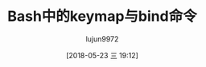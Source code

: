 #+TITLE: Bash中的keymap与bind命令
#+AUTHOR: lujun9972
#+TAGS: linux和它的小伙伴
#+DATE: [2018-05-23 三 19:12]
#+LANGUAGE:  zh-CN
#+OPTIONS:  H:6 num:nil toc:t \n:nil ::t |:t ^:nil -:nil f:t *:t <:nil
